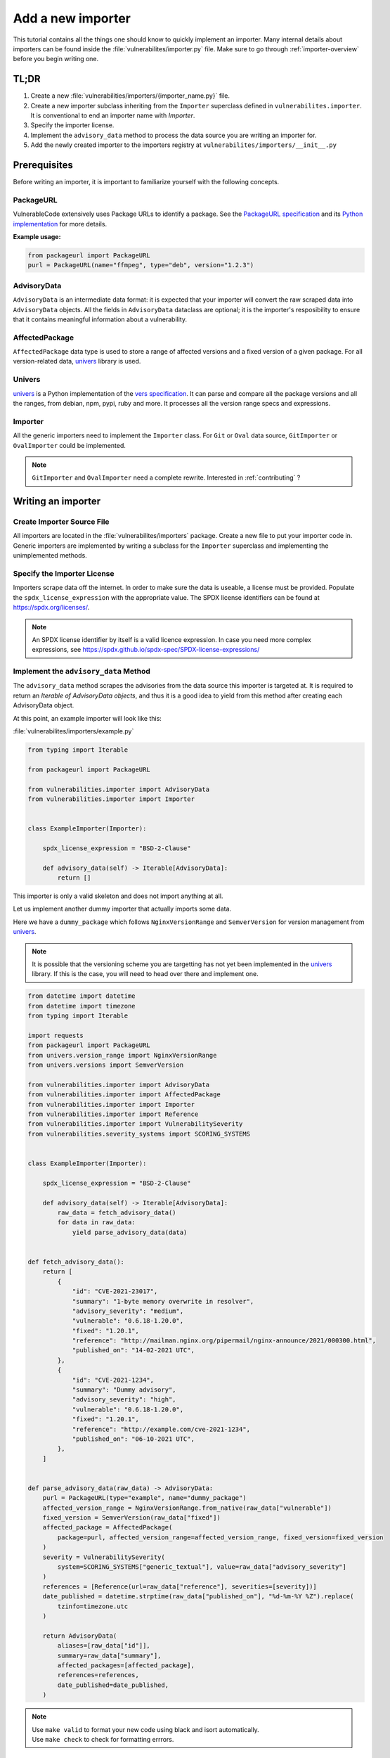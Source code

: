.. _tutorial_add_a_new_importer:

Add a new importer
====================

This tutorial contains all the things one should know to quickly implement an importer.
Many internal details about importers can be found inside the
:file:`vulnerabilites/importer.py` file.
Make sure to go through :ref:`importer-overview` before you begin writing one.

TL;DR
-------

#. Create a new :file:`vulnerabilities/importers/{importer_name.py}` file.
#. Create a new importer subclass inheriting from the ``Importer`` superclass defined in
   ``vulnerabilites.importer``. It is conventional to end an importer name with *Importer*.
#. Specify the importer license.
#. Implement the ``advisory_data`` method to process the data source you are
   writing an importer for.
#. Add the newly created importer to the importers registry at
   ``vulnerabilites/importers/__init__.py``

.. _tutorial_add_a_new_importer_prerequisites:

Prerequisites
--------------

Before writing an importer, it is important to familiarize yourself with the following concepts.

PackageURL
^^^^^^^^^^^^

VulnerableCode extensively uses Package URLs to identify a package. See the
`PackageURL specification <https://github.com/package-url/purl-spec>`_ and its `Python implementation
<https://github.com/package-url/packageurl-python>`_ for more details.

**Example usage:**

.. code:: python

    from packageurl import PackageURL
    purl = PackageURL(name="ffmpeg", type="deb", version="1.2.3")


AdvisoryData
^^^^^^^^^^^^^

``AdvisoryData`` is an intermediate data format:
it is expected that your importer will convert the raw scraped data into ``AdvisoryData`` objects.
All the fields in ``AdvisoryData`` dataclass are optional; it is the importer's resposibility to
ensure that it contains meaningful information about a vulnerability.

AffectedPackage
^^^^^^^^^^^^^^^^

``AffectedPackage`` data type is used to store a range of affected versions and a fixed version of a
given package. For all version-related data, `univers <https://github.com/nexB/univers>`_ library
is used.

Univers
^^^^^^^^

`univers <https://github.com/nexB/univers>`_ is a Python implementation of the `vers specification <https://github.com/package-url/purl-spec/pull/139>`_.
It can parse and compare all the package versions and all the ranges,
from debian, npm, pypi, ruby and more.
It processes all the version range specs and expressions.

Importer
^^^^^^^^^

All the generic importers need to implement the ``Importer`` class.
For ``Git`` or ``Oval`` data source, ``GitImporter`` or ``OvalImporter`` could be implemented.

.. note::

   ``GitImporter`` and ``OvalImporter`` need a complete rewrite.
   Interested in :ref:`contributing` ?

Writing an importer
---------------------

Create Importer Source File
^^^^^^^^^^^^^^^^^^^^^^^^^^^^^^^^

All importers are located in the :file:`vulnerabilites/importers` package.
Create a new file to put your importer code in.
Generic importers are implemented by writing a subclass for the ``Importer`` superclass and
implementing the unimplemented methods.

Specify the Importer License
^^^^^^^^^^^^^^^^^^^^^^^^^^^^^^

Importers scrape data off the internet.  In order to make sure the data is useable, a license
must be provided.
Populate the ``spdx_license_expression`` with the appropriate value.
The SPDX license identifiers can be found at https://spdx.org/licenses/.

.. note::
   An SPDX license identifier by itself is a valid licence expression. In case you need more complex
   expressions, see https://spdx.github.io/spdx-spec/SPDX-license-expressions/

Implement the ``advisory_data`` Method
^^^^^^^^^^^^^^^^^^^^^^^^^^^^^^^^^^^^^^^^

The ``advisory_data`` method scrapes the advisories from the data source this importer is
targeted at.
It is required to return an *Iterable of AdvisoryData objects*, and thus it is a good idea to yield
from this method after creating each AdvisoryData object.

At this point, an example importer will look like this:

:file:`vulnerabilites/importers/example.py`

.. code-block:: python

    from typing import Iterable

    from packageurl import PackageURL

    from vulnerabilities.importer import AdvisoryData
    from vulnerabilities.importer import Importer


    class ExampleImporter(Importer):

        spdx_license_expression = "BSD-2-Clause"

        def advisory_data(self) -> Iterable[AdvisoryData]:
            return []

This importer is only a valid skeleton and does not import anything at all.

Let us implement another dummy importer that actually imports some data.

Here we have a ``dummy_package`` which follows ``NginxVersionRange`` and ``SemverVersion`` for
version management from `univers <https://github.com/nexB/univers>`_.

.. note::

   It is possible that the versioning scheme you are targetting has not yet been
   implemented in the `univers <https://github.com/nexB/univers>`_ library.
   If this is the case, you will need to head over there and implement one.

.. code-block:: python

    from datetime import datetime
    from datetime import timezone
    from typing import Iterable

    import requests
    from packageurl import PackageURL
    from univers.version_range import NginxVersionRange
    from univers.versions import SemverVersion

    from vulnerabilities.importer import AdvisoryData
    from vulnerabilities.importer import AffectedPackage
    from vulnerabilities.importer import Importer
    from vulnerabilities.importer import Reference
    from vulnerabilities.importer import VulnerabilitySeverity
    from vulnerabilities.severity_systems import SCORING_SYSTEMS


    class ExampleImporter(Importer):

        spdx_license_expression = "BSD-2-Clause"

        def advisory_data(self) -> Iterable[AdvisoryData]:
            raw_data = fetch_advisory_data()
            for data in raw_data:
                yield parse_advisory_data(data)


    def fetch_advisory_data():
        return [
            {
                "id": "CVE-2021-23017",
                "summary": "1-byte memory overwrite in resolver",
                "advisory_severity": "medium",
                "vulnerable": "0.6.18-1.20.0",
                "fixed": "1.20.1",
                "reference": "http://mailman.nginx.org/pipermail/nginx-announce/2021/000300.html",
                "published_on": "14-02-2021 UTC",
            },
            {
                "id": "CVE-2021-1234",
                "summary": "Dummy advisory",
                "advisory_severity": "high",
                "vulnerable": "0.6.18-1.20.0",
                "fixed": "1.20.1",
                "reference": "http://example.com/cve-2021-1234",
                "published_on": "06-10-2021 UTC",
            },
        ]


    def parse_advisory_data(raw_data) -> AdvisoryData:
        purl = PackageURL(type="example", name="dummy_package")
        affected_version_range = NginxVersionRange.from_native(raw_data["vulnerable"])
        fixed_version = SemverVersion(raw_data["fixed"])
        affected_package = AffectedPackage(
            package=purl, affected_version_range=affected_version_range, fixed_version=fixed_version
        )
        severity = VulnerabilitySeverity(
            system=SCORING_SYSTEMS["generic_textual"], value=raw_data["advisory_severity"]
        )
        references = [Reference(url=raw_data["reference"], severities=[severity])]
        date_published = datetime.strptime(raw_data["published_on"], "%d-%m-%Y %Z").replace(
            tzinfo=timezone.utc
        )

        return AdvisoryData(
            aliases=[raw_data["id"]],
            summary=raw_data["summary"],
            affected_packages=[affected_package],
            references=references,
            date_published=date_published,
        )


.. note::

   | Use ``make valid`` to format your new code using black and isort automatically.
   | Use ``make check`` to check for formatting errrors.

Register the Importer
^^^^^^^^^^^^^^^^^^^^^^

Finally, register your importer in the importer registry at
:file:`vulnerabilites/importers/__init__.py`

.. code-block:: python
   :emphasize-lines: 1, 4

    from vulnerabilities.importers import example
    from vulnerabilities.importers import nginx

    IMPORTERS_REGISTRY = [nginx.NginxImporter, example.ExampleImporter]

    IMPORTERS_REGISTRY = {x.qualified_name: x for x in IMPORTERS_REGISTRY}

Congratulations! You have written your first importer.

Run Your First Importer
^^^^^^^^^^^^^^^^^^^^^^^^^^

If everything went well, you will see your importer in the list of available importers.

.. code-block:: console
   :emphasize-lines: 5

    $ ./manage.py import --list

    Vulnerability data can be imported from the following importers:
    vulnerabilities.importers.nginx.NginxImporter
    vulnerabilities.importers.example.ExampleImporter

Now, run the importer.

.. code-block:: console

    $ ./manage.py import vulnerabilities.importers.example.ExampleImporter

    Importing data using vulnerabilities.importers.example.ExampleImporter
    Successfully imported data using vulnerabilities.importers.example.ExampleImporter

See :ref:`command_line_interface` for command line usage instructions.

Enable Debug Logging (Optional)
^^^^^^^^^^^^^^^^^^^^^^^^^^^^^^^^^

For more visibility, turn on debug logs in :file:`vulnerablecode/settings.py`.

.. code-block:: python

    DEBUG = True
    LOGGING = {
        'version': 1,
        'disable_existing_loggers': False,
        'handlers': {
            'console': {
                'class': 'logging.StreamHandler',
            },
        },
        'root': {
            'handlers': ['console'],
            'level': 'DEBUG',
        },
    }

Invoke the import command now and you will see (in a fresh database):

.. code-block:: console

    $ ./manage.py import vulnerabilities.importers.example.ExampleImporter

    Importing data using vulnerabilities.importers.example.ExampleImporter
    Starting import for vulnerabilities.importers.example.ExampleImporter
    [*] New Advisory with aliases: ['CVE-2021-23017'], created_by: vulnerabilities.importers.example.ExampleImporter
    [*] New Advisory with aliases: ['CVE-2021-1234'], created_by: vulnerabilities.importers.example.ExampleImporter
    Finished import for vulnerabilities.importers.example.ExampleImporter. Imported 2 advisories.
    Successfully imported data using vulnerabilities.importers.example.ExampleImporter

